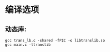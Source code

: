 * 编译选项
** 动态库:
   #+BEGIN_SRC
   gcc trans_lb.c -shared -fPIC -o libtranslib.so
   gcc main.c -ltranslib
   #+END_SRC
